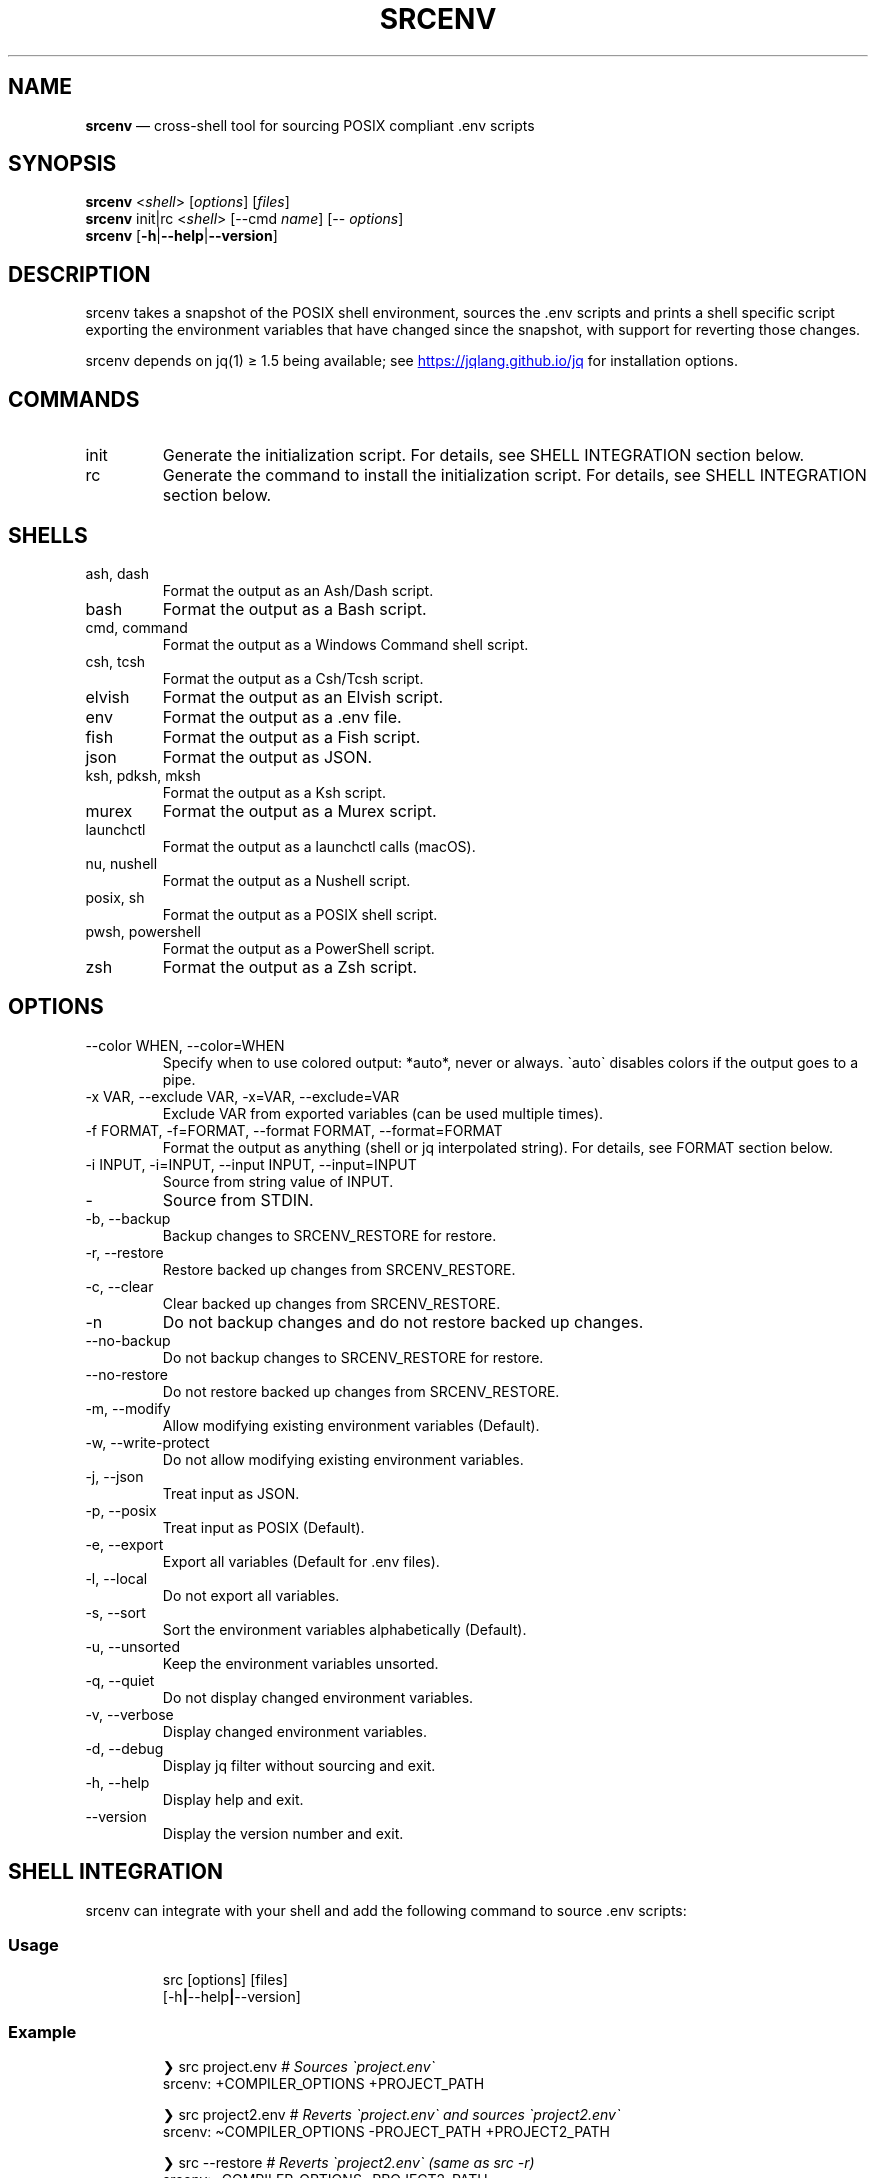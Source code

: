 .\" Automatically generated by Pandoc 3.6
.\"
.TH "SRCENV" "1" "December 2024" "srcenv 1.5.15" "General Commands Manual"
.SH NAME
\f[B]srcenv\f[R] \[em] cross\-shell tool for sourcing POSIX compliant
\&.env scripts
.SH SYNOPSIS
.PP
\f[B]srcenv\f[R] <\f[I]shell\f[R]> [\f[I]options\f[R]] [\f[I]files\f[R]]
.PD 0
.P
.PD
\f[B]srcenv\f[R] init|rc <\f[I]shell\f[R]> [\-\-cmd \f[I]name\f[R]]
[\-\- \f[I]options\f[R]]
.PD 0
.P
.PD
\f[B]srcenv\f[R]
[\f[B]\-h\f[R]|\f[B]\-\-help\f[R]|\f[B]\-\-version\f[R]]
.SH DESCRIPTION
srcenv takes a snapshot of the POSIX shell environment, sources the .env
scripts and prints a shell specific script exporting the environment
variables that have changed since the snapshot, with support for
reverting those changes.
.PP
srcenv depends on jq(1) ≥ 1.5 being available; see \c
.UR https://jqlang.github.io/jq
.UE \c
\ for installation options.
.SH COMMANDS
.TP
init
Generate the initialization script.
For details, see SHELL INTEGRATION section below.
.TP
rc
Generate the command to install the initialization script.
For details, see SHELL INTEGRATION section below.
.SH SHELLS
.TP
ash, dash
Format the output as an Ash/Dash script.
.TP
bash
Format the output as a Bash script.
.TP
cmd, command
Format the output as a Windows Command shell script.
.TP
csh, tcsh
Format the output as a Csh/Tcsh script.
.TP
elvish
Format the output as an Elvish script.
.TP
env
Format the output as a .env file.
.TP
fish
Format the output as a Fish script.
.TP
json
Format the output as JSON.
.TP
ksh, pdksh, mksh
Format the output as a Ksh script.
.TP
murex
Format the output as a Murex script.
.TP
launchctl
Format the output as a launchctl calls (macOS).
.TP
nu, nushell
Format the output as a Nushell script.
.TP
posix, sh
Format the output as a POSIX shell script.
.TP
pwsh, powershell
Format the output as a PowerShell script.
.TP
zsh
Format the output as a Zsh script.
.SH OPTIONS
.TP
\-\-color WHEN, \-\-color=WHEN
Specify when to use colored output: *auto*, never or always.
\f[CR]\[ga]\f[R]auto\f[CR]\[ga]\f[R] disables colors if the output goes
to a pipe.
.TP
\-x VAR, \-\-exclude VAR, \-x=VAR, \-\-exclude=VAR
Exclude VAR from exported variables (can be used multiple times).
.TP
\-f FORMAT, \-f=FORMAT, \-\-format FORMAT, \-\-format=FORMAT
Format the output as anything (shell or jq interpolated string).
For details, see FORMAT section below.
.TP
\-i INPUT, \-i=INPUT, \-\-input INPUT, \-\-input=INPUT
Source from string value of INPUT.
.TP
\-
Source from STDIN.
.TP
\-b, \-\-backup
Backup changes to SRCENV_RESTORE for restore.
.TP
\-r, \-\-restore
Restore backed up changes from SRCENV_RESTORE.
.TP
\-c, \-\-clear
Clear backed up changes from SRCENV_RESTORE.
.TP
\-n
Do not backup changes and do not restore backed up changes.
.TP
\-\-no\-backup
Do not backup changes to SRCENV_RESTORE for restore.
.TP
\-\-no\-restore
Do not restore backed up changes from SRCENV_RESTORE.
.TP
\-m, \-\-modify
Allow modifying existing environment variables (Default).
.TP
\-w, \-\-write\-protect
Do not allow modifying existing environment variables.
.TP
\-j, \-\-json
Treat input as JSON.
.TP
\-p, \-\-posix
Treat input as POSIX (Default).
.TP
\-e, \-\-export
Export all variables (Default for .env files).
.TP
\-l, \-\-local
Do not export all variables.
.TP
\-s, \-\-sort
Sort the environment variables alphabetically (Default).
.TP
\-u, \-\-unsorted
Keep the environment variables unsorted.
.TP
\-q, \-\-quiet
Do not display changed environment variables.
.TP
\-v, \-\-verbose
Display changed environment variables.
.TP
\-d, \-\-debug
Display jq filter without sourcing and exit.
.TP
\-h, \-\-help
Display help and exit.
.TP
\-\-version
Display the version number and exit.
.SH SHELL INTEGRATION
srcenv can integrate with your shell and add the following command to
source \f[CR].env\f[R] scripts:
.SS Usage
.IP
.EX
src [options] [files]
    [\-h\f[B]|\f[R]\-\-help\f[B]|\f[R]\-\-version]
.EE
.SS Example
.IP
.EX
❯ src project.env     \f[I]# Sources \[ga]project.env\[ga]\f[R]
srcenv: +COMPILER_OPTIONS +PROJECT_PATH

❯ src project2.env    \f[I]# Reverts \[ga]project.env\[ga] and sources \[ga]project2.env\[ga]\f[R]
srcenv: \[ti]COMPILER_OPTIONS \-PROJECT_PATH +PROJECT2_PATH

❯ src \-\-restore       \f[I]# Reverts \[ga]project2.env\[ga] (same as src \-r)\f[R]
srcenv: \-COMPILER_OPTIONS \-PROJECT2_PATH

❯ src \-\-version       \f[I]# Shows the version of srcenv\f[R]
srcenv x.y.z

❯ _
.EE
.SS Integration
To add the \f[CR]\[ga]\f[R]src\f[CR]\[ga]\f[R] command, add the
following to your shell\[cq]s configuration file:
.TP
POSIX:
\f[CR]source <(srcenv init sh)\f[R]
.TP
Csh/Tcsh:
\f[CR]srcenv init csh | source /dev/stdin\f[R]
.TP
Elvish:
\f[CR]var src\[ti] = { }; eval &on\-end={|ns| set src\[ti] = $ns[src] } (srcenv init elvish)\f[R]
.TP
Murex:
\f[CR]srcenv init murex \-> source\f[R]
.TP
Nushell \f[I](env.nu)\f[R]:
\f[CR]srcenv init nu | save \-f srcenv.init.nu\f[R]
.TP
Nushell \f[I](config.nu)\f[R]:
\f[CR]source srcenv.init.nu\f[R]
.TP
Fish:
\f[CR]srcenv init fish | source\f[R]
.TP
PowerShell:
\f[CR]Invoke\-Expression (sh \[dq]/path/to/srcenv\[dq] init pwsh)\f[R]
.TP
Windows Command shell \f[I](HKCU\[rs]SOFTWARE\[rs]Microsoft\[rs]Command Processor\[rs]AutoRun)\f[R]:
\f[CR]\[at]echo off & sh \[dq]/path/to/srcenv\[dq] init cmd > %TEMP%\[rs]srcenv.init.cmd && call %TEMP%\[rs]srcenv.init.cmd & del %TEMP%\[rs]srcenv.init.cmd & echo on\f[R]
.SS Tips
.TP
To use a different command name (e.g.\ \f[CR]\[ga]\f[R]magicenv\f[CR]\[ga]\f[R]), add \f[CR]\[ga]\f[R]\-\-cmd magicenv\f[CR]\[ga]\f[R].
e.g.\ \f[CR]source <(srcenv init bash \-\-cmd magicenv)\f[R].
.TP
You can pass different arguments to srcenv with \f[CR]\[ga]\f[R]\-\-\f[CR]\[ga]\f[R] at the end. Without \f[CR]\[ga]\f[R]\-\-\f[CR]\[ga]\f[R], the default options are \f[CR]\[ga]\f[R]\-\-backup \-\-restore \-\-verbose\f[CR]\[ga]\f[R].
e.g.\ \f[CR]source <(srcenv init bash \-\-cmd srcundo \-\- \-\-restore)\f[R]
creates a command named \f[CR]\[ga]\f[R]srcundo\f[CR]\[ga]\f[R] that
restores the last backed up changes.
.PP
For non\-standard integration, use \f[CR]\[ga]\f[R]srcenv rc <shell>
[\-\-cmd name] [\-\- options]\f[CR]\[ga]\f[R] to output what needs to be
added to your shell\[cq]s configuration file.
.SH EXAMPLES
The following examples show how to source \f[CR].env\f[R] in different
shells:
.TP
POSIX:
\f[CR]source <(srcenv sh .env)\f[R]
.TP
Csh/Tcsh:
\f[CR]srcenv csh .env | source /dev/stdin\f[R]
.TP
Elvish:
\f[CR]eval (srcenv elvish .env | slurp)\f[R]
.TP
Murex:
\f[CR]srcenv murex .env \-> source\f[R]
.TP
Nushell:
\f[CR]srcenv json .env | from json | load\-env\f[R]
.TP
Fish:
\f[CR]srcenv fish .env | source\f[R]
.TP
PowerShell:
\f[CR]Invoke\-Expression (sh \[dq]/path/to/srcenv\[dq] pwsh .env)\f[R]
.TP
Windows Command shell:
\f[CR]\[at]echo off & sh \[dq]/path/to/srcenv\[dq] cmd .env > %TEMP%\[rs]srcenv.temp.cmd && call %TEMP%\[rs]srcenv.temp.cmd & del %TEMP%\[rs]srcenv.temp.cmd & echo on\f[R]
.SH FORMAT
The format is either a shell
(e.g.\ \f[CR]\[ga]\f[R]json\f[CR]\[ga]\f[R]) or a jq(1) interpolated
string \f[CR]\[ga]\f[R]\[rs](\&...)\f[CR]\[ga]\f[R] where the key is
\f[CR]\[ga]\f[R]$k\f[CR]\[ga]\f[R], and the value
\f[CR]\[ga]\f[R].[$k]\f[CR]\[ga]\f[R].
A second interpolated string can be appended with the
\f[CR]\[ga]\f[R]??\f[CR]\[ga]\f[R] delimiter to format null values
\f[I](unset environment variables)\f[R].
.TP
Key:
\f[CR]\[rs]($k)\f[R]
.TP
Value:
\f[CR]\[rs](.[$k])\f[R]
.TP
Single quoted value:
\f[CR](.[$k]|\[at]sh)\f[R]
.TP
Double quoted value:
\f[CR](.[$k]|\[at]json)\f[R]
.TP
POSIX format:
\f[CR]export \[rs]($k)=\[rs](.[$k]|\[at]sh)??unset \[rs]($k)\f[R]
.SH SEE ALSO
Repository: https://github.com/ins0mniaque/srcenv
.PP
\f[B]sh(1)\f[R], \f[B]jq(1)\f[R]
.SH AUTHOR
Jean\-Philippe Leconte \c
.MT ins0mniaque@gmail.com
.ME \c
.SH BUGS
See GitHub Issues: https://github.com/ins0mniaque/srcenv/issues
